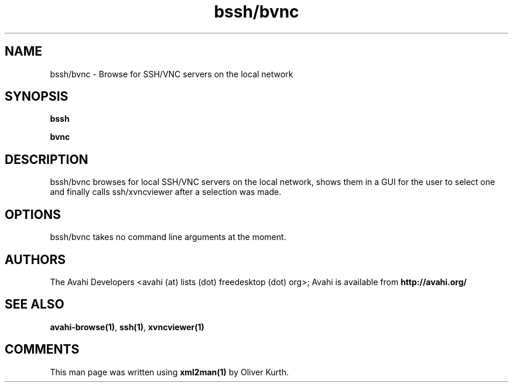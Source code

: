 .TH bssh/bvnc 1 User Manuals
.SH NAME
bssh/bvnc \- Browse for SSH/VNC servers on the local network
.SH SYNOPSIS
\fBbssh

bvnc
\f1
.SH DESCRIPTION
bssh/bvnc browses for local SSH/VNC servers on the local network, shows them in a GUI for the user to select one and finally calls ssh/xvncviewer after a selection was made.
.SH OPTIONS
bssh/bvnc takes no command line arguments at the moment.
.SH AUTHORS
The Avahi Developers <avahi (at) lists (dot) freedesktop (dot) org>; Avahi is available from \fBhttp://avahi.org/\f1
.SH SEE ALSO
\fBavahi-browse(1)\f1, \fBssh(1)\f1, \fBxvncviewer(1)\f1
.SH COMMENTS
This man page was written using \fBxml2man(1)\f1 by Oliver Kurth.
